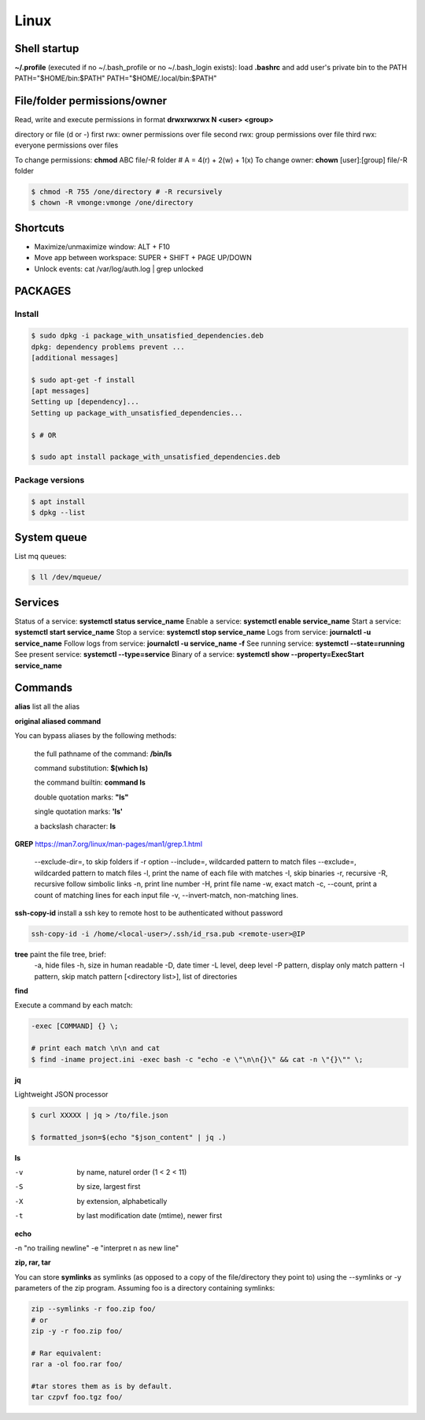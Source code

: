 Linux
=====

Shell startup
--------------

**~/.profile** (executed if no ~/.bash_profile or no ~/.bash_login exists):
load **.bashrc** and add user's private bin to the PATH PATH="$HOME/bin:$PATH"  PATH="$HOME/.local/bin:$PATH"

File/folder permissions/owner
---------------------------------

Read, write and execute permissions in format **drwxrwxrwx N <user> <group>**

directory or file (d or -)
first rwx: owner permissions over file
second rwx: group permissions over file
third rwx: everyone permissions over files

To change permissions: **chmod** ABC file/-R folder # A = 4(r) + 2(w) + 1(x)
To change owner: **chown** [user]:[group] file/-R folder

.. code-block:: console

    $ chmod -R 755 /one/directory # -R recursively
    $ chown -R vmonge:vmonge /one/directory

Shortcuts
---------
- Maximize/unmaximize window: ALT + F10
- Move app between workspace: SUPER + SHIFT + PAGE UP/DOWN

- Unlock events: cat /var/log/auth.log | grep unlocked

PACKAGES
------------------------------

Install
~~~~~~~~~~~~~~~~~~~~~~~

.. code-block:: console

    $ sudo dpkg -i package_with_unsatisfied_dependencies.deb
    dpkg: dependency problems prevent ... 
    [additional messages]

    $ sudo apt-get -f install
    [apt messages]
    Setting up [dependency]...
    Setting up package_with_unsatisfied_dependencies...

    $ # OR

    $ sudo apt install package_with_unsatisfied_dependencies.deb

Package versions
~~~~~~~~~~~~~~~~~~~~~~~

.. code-block:: console

    $ apt install
    $ dpkg --list

System queue
-----------------

List mq queues:

.. code-block:: console

    $ ll /dev/mqueue/


Services
-----------------

Status of a service: **systemctl status service_name**
Enable a service: **systemctl enable service_name**
Start a service: **systemctl start service_name**
Stop a service: **systemctl stop service_name**
Logs from service: **journalctl -u service_name**
Follow logs from service: **journalctl -u service_name -f**
See running service: **systemctl --state=running**
See present service: **systemctl --type=service**
Binary of a service: **systemctl show --property=ExecStart service_name**

Commands
------------------------------

**alias** list all the alias

**original aliased command**

You can bypass aliases by the following methods:

    the full pathname of the command: **/bin/ls**

    command substitution: **$(which ls)**

    the command builtin: **command ls**

    double quotation marks: **"ls"**

    single quotation marks: **'ls'**

    a backslash character: **\ls**

**GREP** https://man7.org/linux/man-pages/man1/grep.1.html

    --exclude-dir=, to skip folders if -r option
    --include=, wildcarded pattern to match files
    --exclude=, wildcarded pattern to match files
    -l, print the name of each file with matches
    -I, skip binaries
    -r, recursive
    -R, recursive follow simbolic links
    -n, print line number
    -H, print file name
    -w, exact match
    -c, --count, print a count of matching lines for each input file
    -v, --invert-match, non-matching lines.

**ssh-copy-id** install a ssh key to remote host to be authenticated without password

.. code-block:: console

    ssh-copy-id -i /home/<local-user>/.ssh/id_rsa.pub <remote-user>@IP

**tree** paint the file tree, brief:
    -a, hide files
    -h, size in human readable
    -D, date timer
    -L level, deep level
    -P pattern, display only match pattern
    -I pattern, skip match pattern
    [<directory list>], list of directories


**find**

Execute a command by each match:

.. code-block:: console

    -exec [COMMAND] {} \;
    
    # print each match \n\n and cat
    $ find -iname project.ini -exec bash -c "echo -e \"\n\n{}\" && cat -n \"{}\"" \;



**jq**

Lightweight JSON processor

.. code-block:: console

    $ curl XXXXX | jq > /to/file.json
    
    $ formatted_json=$(echo "$json_content" | jq .)

**ls**

-v	by name, naturel order (1 < 2 < 11)
-S	by size, largest first
-X	by extension, alphabetically
-t	by last modification date (mtime), newer first

**echo**
 
-n "no trailing newline" 
-e "interpret \n as new line"



**zip, rar, tar**

You can store **symlinks** as symlinks (as opposed to a copy of the file/directory they point to) using the --symlinks or -y
parameters of the zip program. Assuming foo is a directory containing symlinks:

.. code-block:: console

    zip --symlinks -r foo.zip foo/
    # or
    zip -y -r foo.zip foo/

    # Rar equivalent:
    rar a -ol foo.rar foo/

    #tar stores them as is by default.
    tar czpvf foo.tgz foo/




